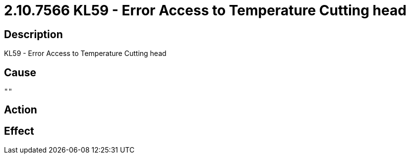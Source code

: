 = 2.10.7566 KL59 - Error Access to Temperature Cutting head
:imagesdir: img

== Description
KL59 - Error Access to Temperature Cutting head

== Cause
 "" 

== Action
 

== Effect 
 

